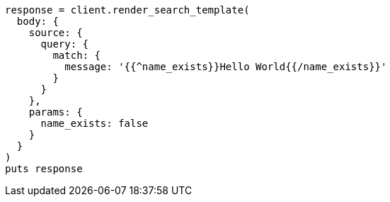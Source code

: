[source, ruby]
----
response = client.render_search_template(
  body: {
    source: {
      query: {
        match: {
          message: '{{^name_exists}}Hello World{{/name_exists}}'
        }
      }
    },
    params: {
      name_exists: false
    }
  }
)
puts response
----

